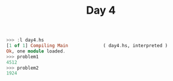 #+TITLE: Day 4

#+BEGIN_SRC haskell
  >>> :l day4.hs
  [1 of 1] Compiling Main             ( day4.hs, interpreted )
  Ok, one module loaded.
  >>> problem1
  4512
  >>> problem2
  1924
#+END_SRC
